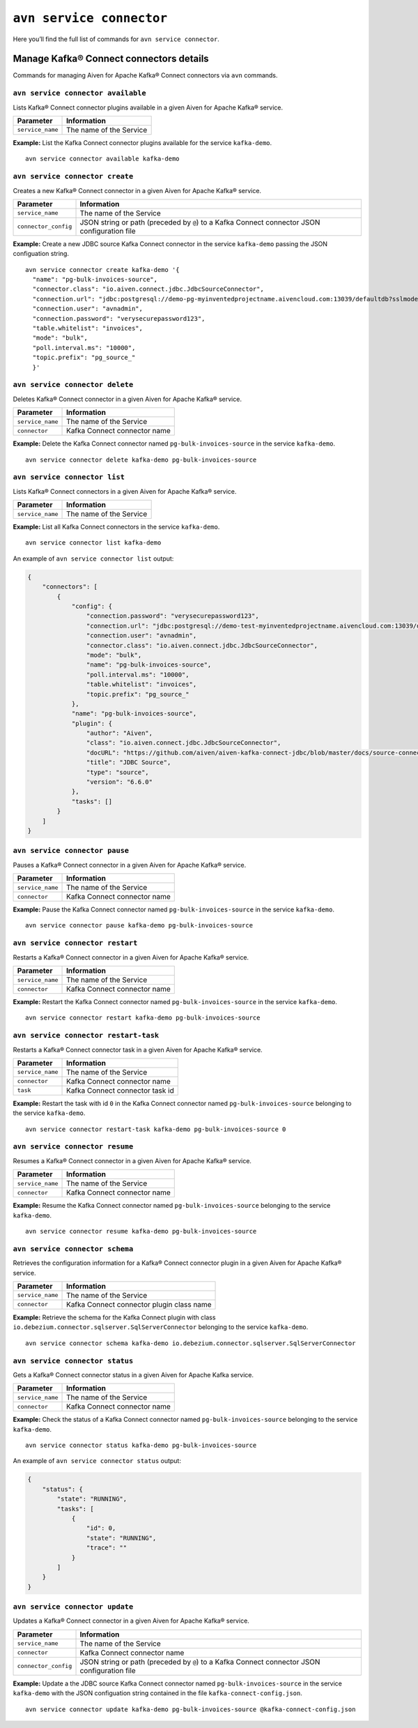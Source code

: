 ``avn service connector``
============================================

Here you’ll find the full list of commands for ``avn service connector``.


Manage Kafka® Connect connectors details
--------------------------------------------------------

Commands for managing Aiven for Apache Kafka® Connect connectors via ``avn`` commands.


``avn service connector available``
'''''''''''''''''''''''''''''''''''''''''''''''''''''''''''''''''''''

Lists Kafka® Connect connector plugins available in a given Aiven for Apache Kafka® service.

.. list-table::
  :header-rows: 1
  :align: left

  * - Parameter
    - Information
  * - ``service_name``
    - The name of the Service

**Example:** List the Kafka Connect connector plugins available for the service ``kafka-demo``.

::

  avn service connector available kafka-demo

.. _avn_service_connector_create:

``avn service connector create``
''''''''''''''''''''''''''''''''''''''''''''''''''''''''''

Creates a new Kafka® Connect connector in a given Aiven for Apache Kafka® service.

.. list-table::
  :header-rows: 1
  :align: left

  * - Parameter
    - Information
  * - ``service_name``
    - The name of the Service
  * - ``connector_config``
    - JSON string or path (preceded by ``@``) to a Kafka Connect connector JSON configuration file

**Example:** Create a new JDBC source Kafka Connect connector in the service ``kafka-demo`` passing the JSON configuation string.

::

  avn service connector create kafka-demo '{
    "name": "pg-bulk-invoices-source",
    "connector.class": "io.aiven.connect.jdbc.JdbcSourceConnector",
    "connection.url": "jdbc:postgresql://demo-pg-myinventedprojectname.aivencloud.com:13039/defaultdb?sslmode=require",
    "connection.user": "avnadmin",
    "connection.password": "verysecurepassword123",
    "table.whitelist": "invoices",
    "mode": "bulk",
    "poll.interval.ms": "10000",
    "topic.prefix": "pg_source_"
    }'


``avn service connector delete``
''''''''''''''''''''''''''''''''''''''''''''''''''''''''''

Deletes Kafka® Connect connector in a given Aiven for Apache Kafka® service.

.. list-table::
  :header-rows: 1
  :align: left

  * - Parameter
    - Information
  * - ``service_name``
    - The name of the Service
  * - ``connector``
    - Kafka Connect connector name

**Example:** Delete the Kafka Connect connector named ``pg-bulk-invoices-source`` in the service ``kafka-demo``.

::

   avn service connector delete kafka-demo pg-bulk-invoices-source 

``avn service connector list``
''''''''''''''''''''''''''''''''''''''''''''''''''''''''''

Lists Kafka® Connect connectors in a given Aiven for Apache Kafka® service.

.. list-table::
  :header-rows: 1
  :align: left

  * - Parameter
    - Information
  * - ``service_name``
    - The name of the Service

**Example:** List all Kafka Connect connectors in the service ``kafka-demo``.

::

    avn service connector list kafka-demo

An example of ``avn service connector list`` output:

.. code:: text

    {
        "connectors": [
            {
                "config": {
                    "connection.password": "verysecurepassword123",
                    "connection.url": "jdbc:postgresql://demo-test-myinventedprojectname.aivencloud.com:13039/defaultdb?sslmode=require",
                    "connection.user": "avnadmin",
                    "connector.class": "io.aiven.connect.jdbc.JdbcSourceConnector",
                    "mode": "bulk",
                    "name": "pg-bulk-invoices-source",
                    "poll.interval.ms": "10000",
                    "table.whitelist": "invoices",
                    "topic.prefix": "pg_source_"
                },
                "name": "pg-bulk-invoices-source",
                "plugin": {
                    "author": "Aiven",
                    "class": "io.aiven.connect.jdbc.JdbcSourceConnector",
                    "docURL": "https://github.com/aiven/aiven-kafka-connect-jdbc/blob/master/docs/source-connector.md",
                    "title": "JDBC Source",
                    "type": "source",
                    "version": "6.6.0"
                },
                "tasks": []
            }
        ]
    }

``avn service connector pause``
''''''''''''''''''''''''''''''''''''''''''''''''''''''''''

Pauses a Kafka® Connect connector in a given Aiven for Apache Kafka® service.

.. list-table::
  :header-rows: 1
  :align: left

  * - Parameter
    - Information
  * - ``service_name``
    - The name of the Service
  * - ``connector``
    - Kafka Connect connector name

**Example:** Pause the Kafka Connect connector named ``pg-bulk-invoices-source`` in the service ``kafka-demo``.

::

   avn service connector pause kafka-demo pg-bulk-invoices-source 


``avn service connector restart``
''''''''''''''''''''''''''''''''''''''''''''''''''''''''''

Restarts a Kafka® Connect connector in a given Aiven for Apache Kafka® service.

.. list-table::
  :header-rows: 1
  :align: left

  * - Parameter
    - Information
  * - ``service_name``
    - The name of the Service
  * - ``connector``
    - Kafka Connect connector name

**Example:** Restart the Kafka Connect connector named ``pg-bulk-invoices-source`` in the service ``kafka-demo``.

::

   avn service connector restart kafka-demo pg-bulk-invoices-source 

``avn service connector restart-task``
''''''''''''''''''''''''''''''''''''''''''''''''''''''''''

Restarts a Kafka® Connect connector task in a given Aiven for Apache Kafka® service.

.. list-table::
  :header-rows: 1
  :align: left

  * - Parameter
    - Information
  * - ``service_name``
    - The name of the Service
  * - ``connector``
    - Kafka Connect connector name
  * - ``task``
    - Kafka Connect connector task id

**Example:** Restart the task with id ``0`` in the Kafka Connect connector named ``pg-bulk-invoices-source`` belonging to the service ``kafka-demo``.

::

    avn service connector restart-task kafka-demo pg-bulk-invoices-source 0

``avn service connector resume``
''''''''''''''''''''''''''''''''''''''''''''''''''''''''''

Resumes a Kafka® Connect connector in a given Aiven for Apache Kafka® service.

.. list-table::
  :header-rows: 1
  :align: left

  * - Parameter
    - Information
  * - ``service_name``
    - The name of the Service
  * - ``connector``
    - Kafka Connect connector name

**Example:** Resume the Kafka Connect connector named ``pg-bulk-invoices-source`` belonging to the service ``kafka-demo``.

::

    avn service connector resume kafka-demo pg-bulk-invoices-source

``avn service connector schema``
''''''''''''''''''''''''''''''''''''''''''''''''''''''''''

Retrieves the configuration information for a Kafka® Connect connector plugin in a given Aiven for Apache Kafka® service.

.. list-table::
  :header-rows: 1
  :align: left

  * - Parameter
    - Information
  * - ``service_name``
    - The name of the Service
  * - ``connector``
    - Kafka Connect connector plugin class name

**Example:** Retrieve the schema for the Kafka Connect plugin with class ``io.debezium.connector.sqlserver.SqlServerConnector`` belonging to the service ``kafka-demo``.

::

    avn service connector schema kafka-demo io.debezium.connector.sqlserver.SqlServerConnector

``avn service connector status``
''''''''''''''''''''''''''''''''''''''''''''''''''''''''''

Gets a Kafka® Connect connector status in a given Aiven for Apache Kafka service.

.. list-table::
  :header-rows: 1
  :align: left

  * - Parameter
    - Information
  * - ``service_name``
    - The name of the Service
  * - ``connector``
    - Kafka Connect connector name

**Example:** Check the status of a Kafka Connect connector named ``pg-bulk-invoices-source`` belonging to the service ``kafka-demo``.

::

    avn service connector status kafka-demo pg-bulk-invoices-source

An example of ``avn service connector status`` output:

.. code:: text

    {
        "status": {
            "state": "RUNNING",
            "tasks": [
                {
                    "id": 0,
                    "state": "RUNNING",
                    "trace": ""
                }
            ]
        }
    }

``avn service connector update``
''''''''''''''''''''''''''''''''''''''''''''''''''''''''''

Updates a Kafka® Connect connector in a given Aiven for Apache Kafka® service.

.. list-table::
  :header-rows: 1
  :align: left

  * - Parameter
    - Information
  * - ``service_name``
    - The name of the Service
  * - ``connector``
    - Kafka Connect connector name
  * - ``connector_config``
    - JSON string or path (preceded by ``@``) to a Kafka Connect connector JSON configuration file

**Example:** Update a the JDBC source Kafka Connect connector named ``pg-bulk-invoices-source`` in the service ``kafka-demo`` with the JSON configuation string contained in the file ``kafka-connect-config.json``.

::

    avn service connector update kafka-demo pg-bulk-invoices-source @kafka-connect-config.json
